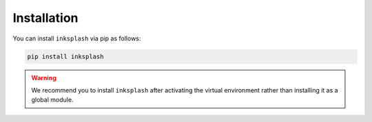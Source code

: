 
Installation
++++++++++++


You can install ``inksplash`` via pip as follows:

.. code-block:: shell

    pip install inksplash


.. warning:: We recommend you to install ``inksplash`` after activating the virtual environment rather than installing it as a global module.
